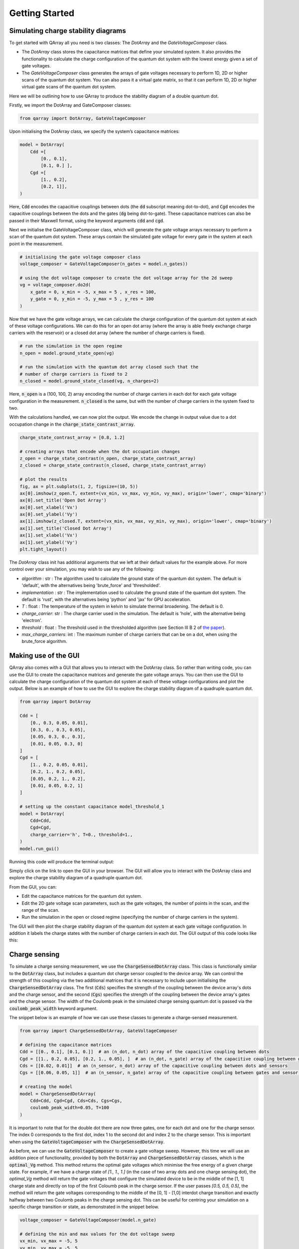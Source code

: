 ###############
Getting Started
###############

|structure|

+++++++++
Simulating charge stability diagrams
+++++++++

To get started with QArray all you need is two classes: The `DotArray` and the `GateVoltageComposer` class.

- The `DotArray` class stores the capacitance matrices that define your simulated system. It also provides the functionality to calculate the charge configuration of the quantum dot system with the lowest energy given a set of gate voltages.

- The `GateVoltageComposer` class generates the arrays of gate voltages necessary to perform 1D, 2D or higher scans of the quantum dot system. You can also pass it a virtual gate matrix, so that it can perform 1D, 2D or higher virtual gate scans of the quantum dot system.

Here we will be outlining how to use QArray to produce the stability diagram of a double quantum dot.

Firstly, we import the DotArray and GateComposer classes:

.. code:: python

    from qarray import DotArray, GateVoltageComposer


Upon initialising the DotArray class, we specify the system’s capacitance matrices:

.. code:: python

        model = DotArray(
            Cdd =[
                [0., 0.1],
                [0.1, 0.] ],
            Cgd =[
                [1., 0.2],
                [0.2, 1]],
        )

Here, :code:`Cdd` encodes the capacitive couplings between dots (the :code:`dd` subscript meaning dot-to-dot), and :code:`Cgd` encodes the capacitive couplings between the dots and the gates (:code:`dg` being dot-to-gate). These capacitance matrices can also be passed in their Maxwell format, using the keyword arguments :code:`cdd` and :code:`cgd`.


Next we initialise the GateVoltageComposer class, which will generate the gate voltage arrays necessary
to perform a scan of the quantum dot system. These arrays contain the simulated gate voltage for every gate in the system at each point in the measurement.

.. code:: python

        # initialising the gate voltage composer class
        voltage_composer = GateVoltageComposer(n_gates = model.n_gates))

        # using the dot voltage composer to create the dot voltage array for the 2d sweep
        vg = voltage_composer.do2d(
            x_gate = 0, x_min = -5, x_max = 5 , x_res = 100,
            y_gate = 0, y_min = -5, y_max = 5 , y_res = 100
        )

Now that we have the gate voltage arrays, we can calculate the charge configuration of the quantum dot system at each of these voltage configurations. We can do this for an open dot array (where the array is able freely exchange charge carriers with the reservoir) or a closed dot array (where the number of charge carriers is fixed).


.. code:: python

        # run the simulation in the open regime
        n_open = model.ground_state_open(vg)

        # run the simulation with the quantum dot array closed such that the
        # number of charge carriers is fixed to 2
        n_closed = model.ground_state_closed(vg, n_charges=2)

Here, :code:`n_open` is a (100, 100, 2) array encoding the number of charge carriers in each dot for each gate voltage configuration in the measurement. :code:`n_closed` is the same, but with the number of charge carriers in the system fixed to two.

With the calculations handled, we can now plot the output. We encode the change in output value due to a dot occupation change in the :code:`charge_state_contrast_array`.

.. code:: python

        charge_state_contrast_array = [0.8, 1.2]

        # creating arrays that encode when the dot occupation changes
        z_open = charge_state_contrast(n_open, charge_state_contrast_array)
        z_closed = charge_state_contrast(n_closed, charge_state_contrast_array)

        # plot the results
        fig, ax = plt.subplots(1, 2, figsize=(10, 5))
        ax[0].imshow(z_open.T, extent=(vx_min, vx_max, vy_min, vy_max), origin='lower', cmap='binary')
        ax[0].set_title('Open Dot Array')
        ax[0].set_xlabel('Vx')
        ax[0].set_ylabel('Vy')
        ax[1].imshow(z_closed.T, extent=(vx_min, vx_max, vy_min, vy_max), origin='lower', cmap='binary')
        ax[1].set_title('Closed Dot Array')
        ax[1].set_xlabel('Vx')
        ax[1].set_ylabel('Vy')
        plt.tight_layout()

|getting_started_example|

The `DotArray` class init has additional arguments that we left at their default values for the example above. For more control over your simulation, you may wish to use any of the following:

- `algorithm` : str : The algorithm used to calculate the ground state of the quantum dot system. The default is 'default', with the alternatives being 'brute_force' and 'thresholded'.
- `implementation` : str : The implementation used to calculate the ground state of the quantum dot system. The default is 'rust', with the alternatives being 'python' and 'jax' for GPU acceleration.
- `T` : float : The temperature of the system in kelvin to simulate thermal broadening. The default is 0.
- `charge_carrier`: str : The charge carrier used in the simulation. The default is 'hole', with the alternative being 'electron'.
- `threshold` : float : The threshold used in the thresholded algorithm (see Section III B 2 of `the paper <https://arxiv.org/pdf/2404.04994>`_).
- `max_charge_carriers`: int : The maximum number of charge carriers that can be on a dot, when using the brute_force algorithm.

+++++++++
Making use of the GUI
+++++++++

QArray also comes with a GUI that allows you to interact with the DotArray class. So rather than writing code, you can use the GUI to create the capacitance matrices and generate the gate voltage arrays. You can then use the GUI to calculate the charge configuration of the quantum dot system at each of these voltage configurations and plot the output.
Below is an example of how to use the GUI to explore the charge stability diagram of a quadruple quantum dot.


.. code:: python

    from qarray import DotArray

    Cdd = [
        [0., 0.3, 0.05, 0.01],
        [0.3, 0., 0.3, 0.05],
        [0.05, 0.3, 0., 0.3],
        [0.01, 0.05, 0.3, 0]
    ]
    Cgd = [
        [1., 0.2, 0.05, 0.01],
        [0.2, 1., 0.2, 0.05],
        [0.05, 0.2, 1., 0.2],
        [0.01, 0.05, 0.2, 1]
    ]

    # setting up the constant capacitance model_threshold_1
    model = DotArray(
        Cdd=Cdd,
        Cgd=Cgd,
        charge_carrier='h', T=0., threshold=1.,
    )
    model.run_gui()

Running this code will produce the terminal output:

.. code:: bash
    Starting the server at http://localhost:27182

Simply click on the link to open the GUI in your browser. The GUI will allow you to interact with the DotArray class and explore the charge stability diagram of a quadruple quantum dot.

From the GUI, you can:

- Edit the capacitance matrices for the quantum dot system.
- Edit the 2D gate voltage scan parameters, such as the gate voltages, the number of points in the scan, and the range of the scan.
- Run the simulation in the open or closed regime (specifying the number of charge carriers in the system).

The GUI will then plot the charge stability diagram of the quantum dot system at each gate voltage configuration.
In addition it labels the charge states with the number of charge carriers in each dot. The GUI output of this code looks like this:

|GUI|

+++++++++
Charge sensing
+++++++++

To simulate a charge sensing measurement, we use the :code:`ChargeSensedDotArray` class. This class is functionally similar to the :code:`DotArray` class, but includes a quantum dot charge sensor coupled to the device array. We can control the strength of this coupling via the two additional matrices that it is necessary to include upon initialising the :code:`ChargeSensedDotArray` class. The first (:code:`Cds`) specifies the strength  of the coupling between the device array's dots and the charge sensor, and the second (:code:`Cgs`) specifies the strength of the coupling between the device array's gates and the charge sensor. The width of the Coulomb peak in the simulated charge sensing quantum dot is passed via the :code:`coulomb_peak_width` keyword argument.

The snippet below is an example of how we can use these classes to generate a charge-sensed measurement.

.. code:: python

    from qarray import ChargeSensedDotArray, GateVoltageComposer

    # defining the capacitance matrices
    Cdd = [[0., 0.1], [0.1, 0.]]  # an (n_dot, n_dot) array of the capacitive coupling between dots
    Cgd = [[1., 0.2, 0.05], [0.2, 1., 0.05], ]  # an (n_dot, n_gate) array of the capacitive coupling between gates and dots
    Cds = [[0.02, 0.01]]  # an (n_sensor, n_dot) array of the capacitive coupling between dots and sensors
    Cgs = [[0.06, 0.05, 1]]  # an (n_sensor, n_gate) array of the capacitive coupling between gates and sensor dots

    # creating the model
    model = ChargeSensedDotArray(
        Cdd=Cdd, Cgd=Cgd, Cds=Cds, Cgs=Cgs,
        coulomb_peak_width=0.05, T=100
    )

It is important to note that for the double dot there are now three gates,
one for each dot and one for the charge sensor. The index 0 corresponds to the first dot,
index 1 to the second dot and index 2 to the charge sensor. This is important when using the :code:`GateVoltageComposer` with the :code:`ChargeSensedDotArray`.

As before, we can use the :code:`GateVoltageComposer` to create a gate voltage sweep. However, this time we will use
an addition piece of functionality, provided by both the :code:`DotArray` and :code:`ChargeSensedDotArray` classes, which is the
:code:`optimal_Vg` method. This method returns the optimal gate voltages which minimise the free energy of a given charge state.
For example, if we have a charge state of `[1., 1., 1.]` (in the case of two array dots and one charge sensing dot), the `optimal_Vg` method will return the gate voltages that configure the simulated device to be in the middle of the [1, 1] charge state and directly on top of the first Coloumb peak in the charge sensor. If the user passes `[0.5, 0.5, 0.5]`, the
method will return the gate voltages corresponding to the middle of the [0, 1] - [1,0] interdot charge transition and exactly halfway between two Coulomb peaks in the charge sensing dot. This can be useful for centring your simulation on a specific charge transition or state, as demonstrated in the snippet below.

.. code:: python

    voltage_composer = GateVoltageComposer(model.n_gate)

    # defining the min and max values for the dot voltage sweep
    vx_min, vx_max = -5, 5
    vy_min, vy_max = -5, 5
    # using the dot voltage composer to create the dot voltage array for the 2d sweep
    vg = voltage_composer.do2d(0, vy_min, vx_max, 200, 1, vy_min, vy_max, 200)

    # centering the voltage sweep on the [0, 1] - [1, 0] interdot charge transition on the side of a charge sensor coulomb peak
    vg += model.optimal_Vg([0.5, 0.5, 0.6])

    # calculating the output of the charge sensor and the charge state for each gate voltage
    z, n = model.charge_sensor_open(vg)
    dz_dV1 = np.gradient(z, axis=0) + np.gradient(z, axis=1)

We can plot the output of the charge sensor and its gradient with respect to the gate voltages:

.. code:: python

    import matplotlib.pyplot as plt
    import numpy as np

    fig, axes = plt.subplots(1, 2, sharex=True, sharey=True)

    # plotting the charge stability diagram measured via the charge sensor
    axes[0].imshow(z, extent=[vx_min, vx_max, vy_min, vy_max], origin='lower', aspect='auto', cmap = 'hot')
    axes[0].set_xlabel('$Vx$')
    axes[0].set_ylabel('$Vy$')
    axes[0].set_title('$z$')

    # plotting the gradient of the charge sensor output
    axes[1].imshow(dz_dV1, extent=[vx_min, vx_max, vy_min, vy_max], origin='lower', aspect='auto', cmap = 'hot')
    axes[1].set_xlabel('$Vx$')
    axes[1].set_ylabel('$Vy$')
    axes[1].set_title('$\\frac{dz}{dVx} + \\frac{dz}{dVy}$')

    plt.show()

The output of the code above is shown below:
|charge_sensing|

Whilst this plot looks closer to what we see experimentally, we are missing noise. See the examples section for how to do this.


.. |getting_started_example| image:: ./figures/getting_started_example.jpg

.. |structure| image:: ./figures/structure.png

.. |GUI| image:: ./figures/GUI.png

